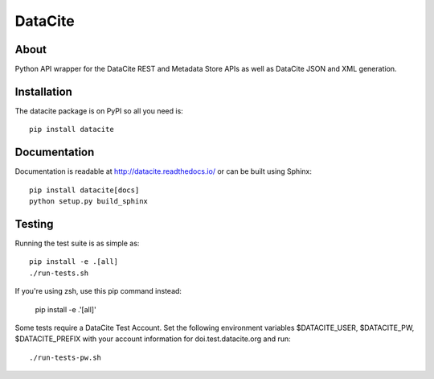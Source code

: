 ==========
 DataCite
==========

.. image:: https://github.com/inveniosoftware/datacite/actions/workflows/tests.yml/badge.svg
        :target: https://github.com/inveniosoftware/datacite/actions/workflows/tests.yml

.. image:: https://img.shields.io/coveralls/inveniosoftware/datacite.svg
   :target: https://coveralls.io/r/inveniosoftware/datacite?branch=master

.. image:: https://img.shields.io/pypi/v/datacite.svg?maxAge=2592000
   :target: https://pypi.python.org/pypi/datacite/

.. image:: https://pepy.tech/badge/datacite?maxAge=2592000
   :target: https://pypi.python.org/pypi/datacite/

.. image:: https://img.shields.io/pypi/l/datacite.svg
   :target: https://github.com/inveniosoftware/datacite/blob/master/LICENSE

.. image:: https://img.shields.io/github/tag/inveniosoftware/datacite.svg
   :target: https://github.com/inveniosoftware/datacite/releases/




About
=====

Python API wrapper for the DataCite REST and Metadata Store APIs as well as 
DataCite JSON and XML generation.

Installation
============
The datacite package is on PyPI so all you need is: ::

    pip install datacite


Documentation
=============

Documentation is readable at http://datacite.readthedocs.io/ or can be
built using Sphinx: ::

    pip install datacite[docs]
    python setup.py build_sphinx


Testing
=======
Running the test suite is as simple as: ::

    pip install -e .[all]
    ./run-tests.sh

If you're using zsh, use this pip command instead:

    pip install -e .'[all]'

Some tests require a DataCite Test Account.  
Set the following environment variables 
$DATACITE_USER, $DATACITE_PW, $DATACITE_PREFIX 
with your account information for doi.test.datacite.org and
run: ::

    ./run-tests-pw.sh
